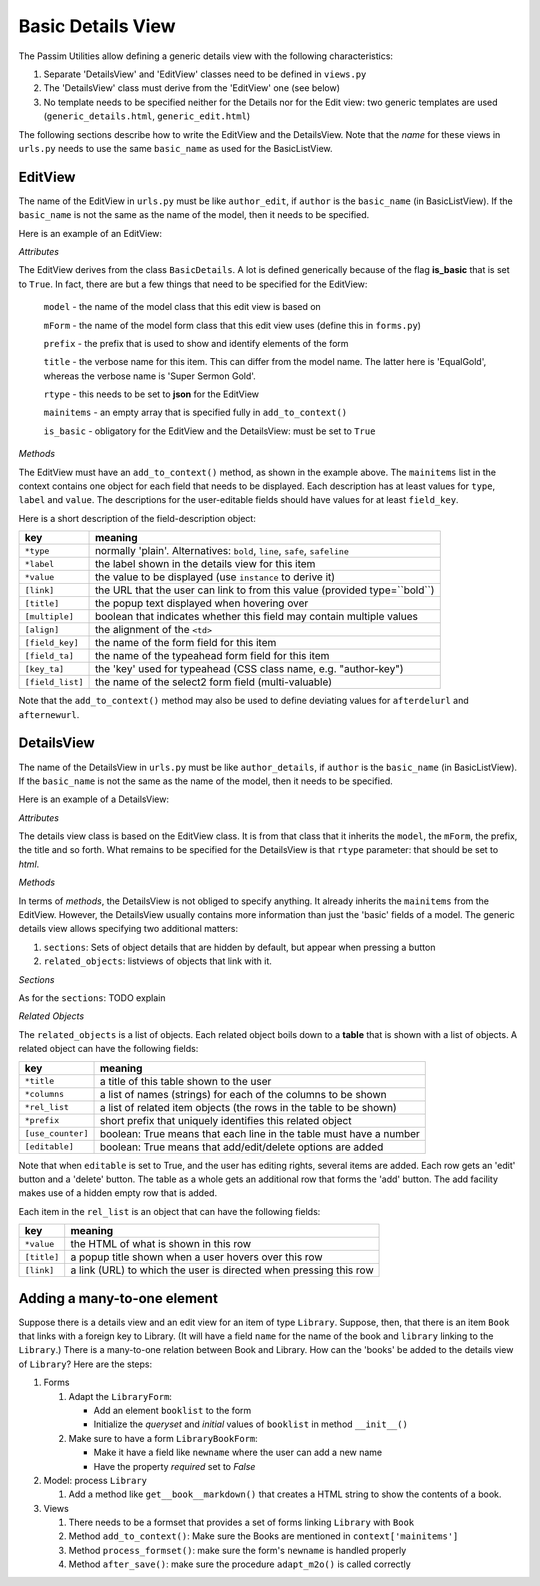 Basic Details View
==================

The Passim Utilities allow defining a generic details view with the following characteristics:

1. Separate 'DetailsView' and 'EditView' classes need to be defined in ``views.py``
2. The 'DetailsView' class must derive from the 'EditView' one (see below)
3. No template needs to be specified neither for the Details nor for the Edit view: two generic templates are used (``generic_details.html``, ``generic_edit.html``)

The following sections describe how to write the EditView and the DetailsView.
Note that the *name* for these views in ``urls.py`` needs to use the same ``basic_name`` as used for the BasicListView.

EditView
--------

The name of the EditView in ``urls.py`` must be like ``author_edit``, if ``author`` is the ``basic_name`` (in BasicListView).
If the ``basic_name`` is not the same as the name of the model, then it needs to be specified.

Here is an example of an EditView:

.. code-block:: python
   :linenos:

   class EqualGoldEdit(BasicDetails):
      model = EqualGold
      mForm = SuperSermonGoldForm
      prefix = 'ssg'
      title = "Super Sermon Gold"
      rtype = "json"   
      mainitems = []

      def add_to_context(self, context, instance):
         """Add to the existing context"""

         # Define the main items to show and edit
         context['mainitems'] = [
            {'type': 'plain', 'label': "Author:",      'value': instance.author, 
             'field_key': 'author', 'field_ta': 'authorname', 'key_ta': 'author-key'},
            {'type': 'plain', 'label': "Number:",      'value': instance.number},
            {'type': 'plain', 'label': "Passim Code:", 'value': instance.code}
            ]
         # Return the context we have made
         return context
      
*Attributes*
      
The EditView derives from the class ``BasicDetails``. A lot is defined generically because of the flag **is_basic** that is set to ``True``.
In fact, there are but a few things that need to be specified for the EditView:

   ``model`` - the name of the model class that this edit view is based on
   
   ``mForm`` - the name of the model form class that this edit view uses (define this in ``forms.py``)
   
   ``prefix`` - the prefix that is used to show and identify elements of the form
   
   ``title`` - the verbose name for this item. This can differ from the model name. The latter here is 'EqualGold', whereas the verbose name is 'Super Sermon Gold'.
   
   ``rtype`` - this needs to be set to **json** for the EditView
   
   ``mainitems`` - an empty array that is specified fully in ``add_to_context()``
   
   ``is_basic`` - obligatory for the EditView and the DetailsView: must be set to ``True``
   
*Methods*

The EditView must have an ``add_to_context()`` method, as shown in the example above.
The ``mainitems`` list in the context contains one object for each field that needs to be displayed.
Each description has at least values for ``type``, ``label`` and ``value``.
The descriptions for the user-editable fields should have values for at least ``field_key``.

Here is a short description of the field-description object:

================= ==========================================================================
key               meaning
================= ==========================================================================
``*type``         normally 'plain'. Alternatives: ``bold``, ``line``, ``safe``, ``safeline``
``*label``        the label shown in the details view for this item
``*value``        the value to be displayed (use ``instance`` to derive it)
``[link]``        the URL that the user can link to from this value (provided type=``bold``)
``[title]``       the popup text displayed when hovering over
``[multiple]``    boolean that indicates whether this field may contain multiple values
``[align]``       the alignment of the ``<td>``
``[field_key]``   the name of the form field for this item
``[field_ta]``    the name of the typeahead form field for this item
``[key_ta]``      the 'key' used for typeahead (CSS class name, e.g. "author-key")
``[field_list]``  the name of the select2 form field (multi-valuable)
================= ==========================================================================


Note that the ``add_to_context()`` method may also be used to define deviating values for ``afterdelurl`` and ``afternewurl``.

DetailsView
-----------

The name of the DetailsView in ``urls.py`` must be like ``author_details``, if ``author`` is the ``basic_name`` (in BasicListView).
If the ``basic_name`` is not the same as the name of the model, then it needs to be specified.

Here is an example of a DetailsView:

.. code-block:: python
   :linenos:

   class EqualGoldDetails(EqualGoldEdit):
      rtype = "html"

      def add_to_context(self, context, instance):
         """Add to the existing context"""

         # Start by executing the standard handling
         super(EqualGoldDetails, self).add_to_context(context, instance)

         context['sections'] = []
         
         related_objects = []

         context['related_objects'] = related_objects
         # Return the context we have made
         return context

*Attributes*
         
The details view class is based on the EditView class. It is from that class that it inherits the ``model``, the ``mForm``, the prefix, the title and so forth.
What remains to be specified for the DetailsView is that ``rtype`` parameter: that should be set to *html*.

*Methods*

In terms of *methods*, the DetailsView is not obliged to specify anything.
It already inherits the ``mainitems`` from the EditView.
However, the DetailsView usually contains more information than just the 'basic' fields of a model.
The generic details view allows specifying two additional matters:

1. ``sections``: Sets of object details that are hidden by default, but appear when pressing a button
2. ``related_objects``: listviews of objects that link with it.

*Sections*

As for the ``sections``: TODO explain

*Related Objects*

The ``related_objects`` is a list of objects. Each related object boils down to a **table** that is shown with a list of objects.
A related object can have the following fields:

================= ============================================================================
key               meaning
================= ============================================================================
``*title``        a title of this table shown to the user
``*columns``      a list of names (strings) for each of the columns to be shown
``*rel_list``     a list of related item objects (the rows in the table to be shown)
``*prefix``       short prefix that uniquely identifies this related object
``[use_counter]`` boolean: True means that each line in the table must have a number
``[editable]``    boolean: True means that add/edit/delete options are added
================= ============================================================================

Note that when ``editable`` is set to True, and the user has editing rights, several items are added.
Each row gets an 'edit' button and a 'delete' button. The table as a whole gets an additional row that forms the 'add' button.
The add facility makes use of a hidden empty row that is added.

Each item in the ``rel_list`` is an object that can have the following fields:

================= ============================================================================
key               meaning
================= ============================================================================
``*value``        the HTML of what is shown in this row
``[title]``       a popup title shown when a user hovers over this row
``[link]``        a link (URL) to which the user is directed when pressing this row
================= ============================================================================


Adding a many-to-one element
----------------------------

Suppose there is a details view and an edit view for an item of type ``Library``.
Suppose, then, that there is an item ``Book`` that links with a foreign key to Library.
(It will have a field ``name`` for the name of the book and ``library`` linking to the ``Library``.)
There is a many-to-one relation between Book and Library.
How can the 'books' be added to the details view of ``Library``?
Here are the steps:

#. Forms

   (#) Adapt the ``LibraryForm``: 
   
       * Add an element ``booklist`` to the form
       * Initialize the `queryset` and `initial` values of ``booklist`` in method ``__init__()``

   (#) Make sure to have a form ``LibraryBookForm``:
       
       * Make it have a field like ``newname`` where the user can add a new name
       * Have the property `required` set to `False`

#. Model: process ``Library``

   (#) Add a method like ``get__book__markdown()`` that creates a HTML string to show the contents of a book.

#. Views

   (#) There needs to be a formset that provides a set of forms linking ``Library`` with ``Book``
   (#) Method ``add_to_context()``: Make sure the Books are mentioned in ``context['mainitems']``
   (#) Method ``process_formset()``: make sure the form's ``newname`` is handled properly
   (#) Method ``after_save()``:  make sure the procedure ``adapt_m2o()`` is called correctly

